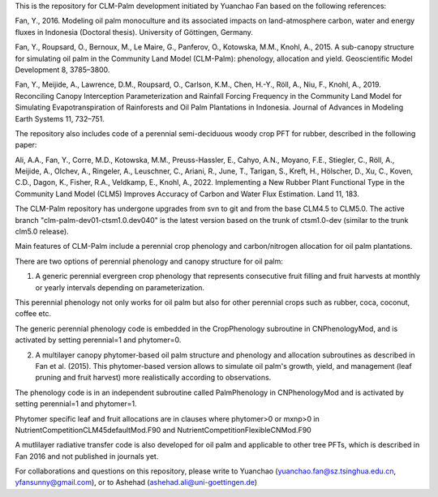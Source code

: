 This is the repository for CLM-Palm development initiated by Yuanchao Fan based on the following references:

Fan, Y., 2016. Modeling oil palm monoculture and its associated impacts on land-atmosphere carbon, water and energy fluxes in Indonesia (Doctoral thesis). University of Göttingen, Germany.

Fan, Y., Roupsard, O., Bernoux, M., Le Maire, G., Panferov, O., Kotowska, M.M., Knohl, A., 2015. A sub-canopy structure for simulating oil palm in the Community Land Model (CLM-Palm): phenology, allocation and yield. Geoscientific Model Development 8, 3785–3800.

Fan, Y., Meijide, A., Lawrence, D.M., Roupsard, O., Carlson, K.M., Chen, H.-Y., Röll, A., Niu, F., Knohl, A., 2019. Reconciling Canopy Interception Parameterization and Rainfall Forcing Frequency in the Community Land Model for Simulating Evapotranspiration of Rainforests and Oil Palm Plantations in Indonesia. Journal of Advances in Modeling Earth Systems 11, 732–751.

The repository also includes code of a perennial semi-deciduous woody crop PFT for rubber, described in the following paper:

Ali, A.A., Fan, Y., Corre, M.D., Kotowska, M.M., Preuss-Hassler, E., Cahyo, A.N., Moyano, F.E., Stiegler, C., Röll, A., Meijide, A., Olchev, A., Ringeler, A., Leuschner, C., Ariani, R., June, T., Tarigan, S., Kreft, H., Hölscher, D., Xu, C., Koven, C.D., Dagon, K., Fisher, R.A., Veldkamp, E., Knohl, A., 2022. Implementing a New Rubber Plant Functional Type in the Community Land Model (CLM5) Improves Accuracy of Carbon and Water Flux Estimation. Land 11, 183.

The CLM-Palm repository has undergone upgrades from svn to git and from the base CLM4.5 to CLM5.0. The active branch "clm-palm-dev01-ctsm1.0.dev040" is the latest version based on the trunk of ctsm1.0-dev (similar to the trunk clm5.0 release).

Main features of CLM-Palm include a perennial crop phenology and carbon/nitrogen allocation for oil palm plantations.

There are two options of perennial phenology and canopy structure for oil palm:

1. A generic perennial evergreen crop phenology that represents consecutive fruit filling and fruit harvests at monthly or yearly intervals depending on parameterization.

This perennial phenology not only works for oil palm but also for other perennial crops such as rubber, coca, coconut, coffee etc.

The generic perennial phenology code is embedded in the CropPhenology subroutine in CNPhenologyMod, and is activated by setting perennial=1 and phytomer=0.

2. A multilayer canopy phytomer-based oil palm structure and phenology and allocation subroutines as described in Fan et al. (2015). This phytomer-based version allows to simulate oil palm's growth, yield, and management (leaf pruning and fruit harvest) more realistically according to observations.

The phenology code is in an independent subroutine called PalmPhenology in CNPhenologyMod and is activated by setting perennial=1 and phytomer=1.

Phytomer specific leaf and fruit allocations are in clauses where phytomer>0 or mxnp>0 in NutrientCompetitionCLM45defaultMod.F90 and NutrientCompetitionFlexibleCNMod.F90

A mutlilayer radiative transfer code is also developed for oil palm and applicable to other tree PFTs, which is described in Fan 2016 and not published in journals yet.

For collaborations and questions on this repository, please write to Yuanchao (yuanchao.fan@sz.tsinghua.edu.cn, yfansunny@gmail.com), or to Ashehad (ashehad.ali@uni-goettingen.de)
